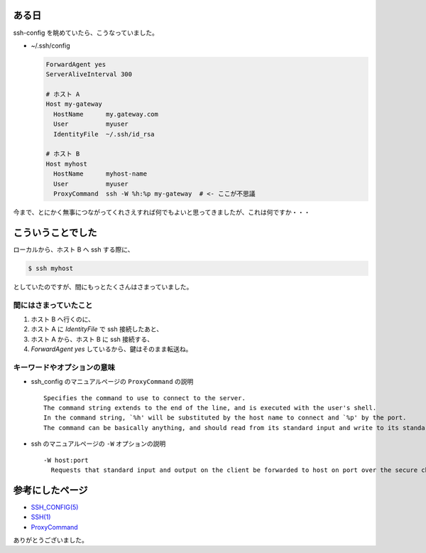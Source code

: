 .. article::
   :date: 2018-08-05
   :title: ProxyCommand とは何ですか
   :category: ssh
   :tags:
   :canonical_url: /ssh/ssh-config-proxy-command/
   :draft: false


ある日
=========================
ssh-config を眺めていたら、こうなっていました。

- ~/.ssh/config

  .. code-block:: bash

    ForwardAgent yes
    ServerAliveInterval 300

    # ホスト A
    Host my-gateway
      HostName      my.gateway.com
      User          myuser
      IdentityFile  ~/.ssh/id_rsa

    # ホスト B
    Host myhost
      HostName      myhost-name
      User          myuser
      ProxyCommand  ssh -W %h:%p my-gateway  # <- ここが不思議


今まで、とにかく無事につながってくれさえすれば何でもよいと思ってきましたが、これは何ですか・・・

こういうことでした
=========================
ローカルから、ホスト B へ ssh する際に、

.. code-block:: bash

  $ ssh myhost

としていたのですが、間にもっとたくさんはさまっていました。

間にはさまっていたこと
-----------------------
1. ホスト B へ行くのに、
2. ホスト A に `IdentityFile` で ssh 接続したあと、
3. ホスト A から、ホスト B に ssh 接続する、
4. `ForwardAgent yes` しているから、鍵はそのまま転送ね。


キーワードやオプションの意味
----------------------------------------------
- ssh_config のマニュアルページの ``ProxyCommand`` の説明

  ::

    Specifies the command to use to connect to the server.
    The command string extends to the end of the line, and is executed with the user's shell.
    In the command string, `%h' will be substituted by the host name to connect and `%p' by the port.
    The command can be basically anything, and should read from its standard input and write to its standard output.

- ssh のマニュアルページの ``-W`` オプションの説明

  ::

    -W host:port
      Requests that standard input and output on the client be forwarded to host on port over the secure channel.


参考にしたページ
===================
- `SSH_CONFIG(5) <https://www.freebsd.org/cgi/man.cgi?query=ssh_config&apropos=0&sektion=0&manpath=CentOS+6.5&arch=default&format=html>`_
- `SSH(1) <https://www.freebsd.org/cgi/man.cgi?query=ssh&apropos=0&sektion=0&manpath=CentOS+6.5&arch=default&format=html>`_
- `ProxyCommand <http://note.crohaco.net/2017/ssh-tunnel/#proxycommand>`_


ありがとうございました。
